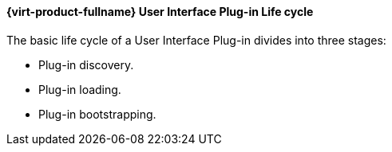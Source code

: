 [[RHEV_UI_Plugin_Lifecycle]]
==== {virt-product-fullname} User Interface Plug-in Life cycle

The basic life cycle of a User Interface Plug-in divides into three stages:



* Plug-in discovery.

* Plug-in loading.

* Plug-in bootstrapping.



